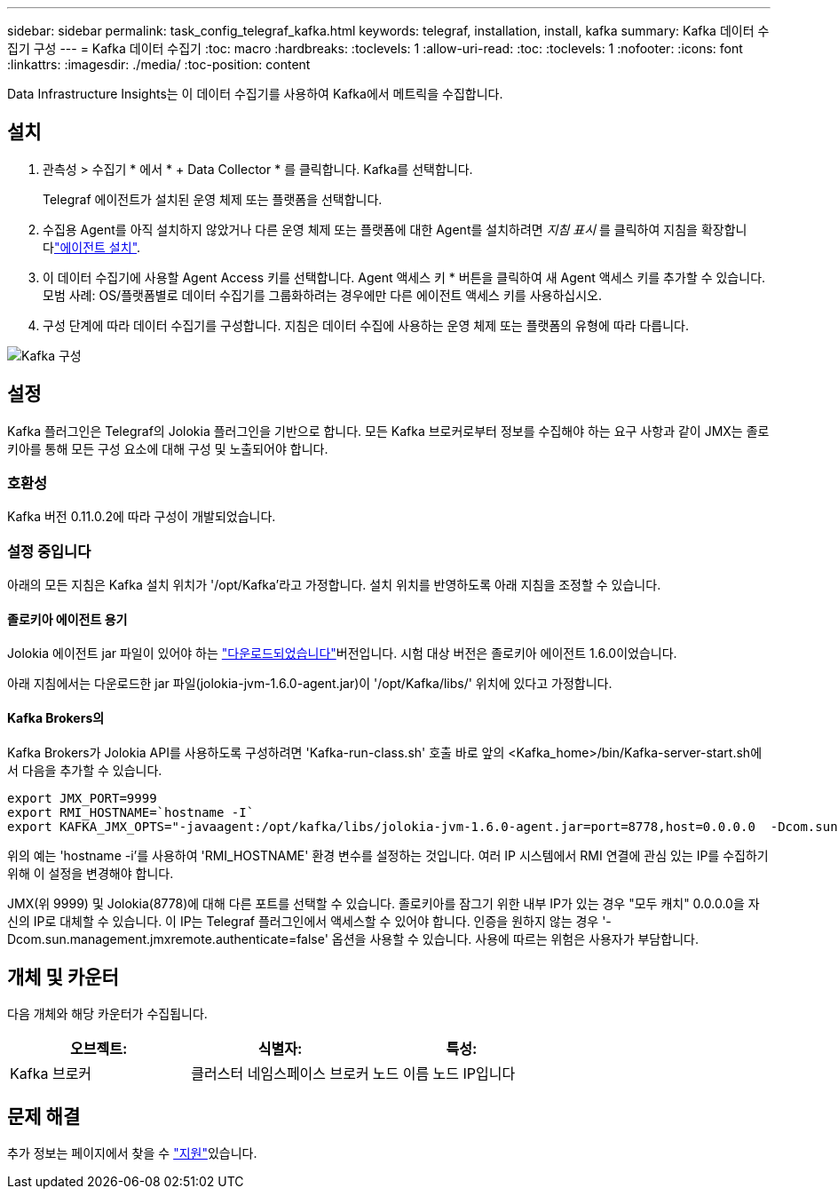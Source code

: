 ---
sidebar: sidebar 
permalink: task_config_telegraf_kafka.html 
keywords: telegraf, installation, install, kafka 
summary: Kafka 데이터 수집기 구성 
---
= Kafka 데이터 수집기
:toc: macro
:hardbreaks:
:toclevels: 1
:allow-uri-read: 
:toc: 
:toclevels: 1
:nofooter: 
:icons: font
:linkattrs: 
:imagesdir: ./media/
:toc-position: content


[role="lead"]
Data Infrastructure Insights는 이 데이터 수집기를 사용하여 Kafka에서 메트릭을 수집합니다.



== 설치

. 관측성 > 수집기 * 에서 * + Data Collector * 를 클릭합니다. Kafka를 선택합니다.
+
Telegraf 에이전트가 설치된 운영 체제 또는 플랫폼을 선택합니다.

. 수집용 Agent를 아직 설치하지 않았거나 다른 운영 체제 또는 플랫폼에 대한 Agent를 설치하려면 _지침 표시_ 를 클릭하여 지침을 확장합니다link:task_config_telegraf_agent.html["에이전트 설치"].
. 이 데이터 수집기에 사용할 Agent Access 키를 선택합니다. Agent 액세스 키 * 버튼을 클릭하여 새 Agent 액세스 키를 추가할 수 있습니다. 모범 사례: OS/플랫폼별로 데이터 수집기를 그룹화하려는 경우에만 다른 에이전트 액세스 키를 사용하십시오.
. 구성 단계에 따라 데이터 수집기를 구성합니다. 지침은 데이터 수집에 사용하는 운영 체제 또는 플랫폼의 유형에 따라 다릅니다.


image:KafkaDCConfigWindows.png["Kafka 구성"]



== 설정

Kafka 플러그인은 Telegraf의 Jolokia 플러그인을 기반으로 합니다. 모든 Kafka 브로커로부터 정보를 수집해야 하는 요구 사항과 같이 JMX는 졸로키아를 통해 모든 구성 요소에 대해 구성 및 노출되어야 합니다.



=== 호환성

Kafka 버전 0.11.0.2에 따라 구성이 개발되었습니다.



=== 설정 중입니다

아래의 모든 지침은 Kafka 설치 위치가 '/opt/Kafka'라고 가정합니다. 설치 위치를 반영하도록 아래 지침을 조정할 수 있습니다.



==== 졸로키아 에이전트 용기

Jolokia 에이전트 jar 파일이 있어야 하는 link:https://jolokia.org/download.html["다운로드되었습니다"]버전입니다. 시험 대상 버전은 졸로키아 에이전트 1.6.0이었습니다.

아래 지침에서는 다운로드한 jar 파일(jolokia-jvm-1.6.0-agent.jar)이 '/opt/Kafka/libs/' 위치에 있다고 가정합니다.



==== Kafka Brokers의

Kafka Brokers가 Jolokia API를 사용하도록 구성하려면 'Kafka-run-class.sh' 호출 바로 앞의 <Kafka_home>/bin/Kafka-server-start.sh에서 다음을 추가할 수 있습니다.

[listing]
----
export JMX_PORT=9999
export RMI_HOSTNAME=`hostname -I`
export KAFKA_JMX_OPTS="-javaagent:/opt/kafka/libs/jolokia-jvm-1.6.0-agent.jar=port=8778,host=0.0.0.0  -Dcom.sun.management.jmxremote.password.file=/opt/kafka/config/jmxremote.password -Dcom.sun.management.jmxremote.ssl=false -Djava.rmi.server.hostname=$RMI_HOSTNAME -Dcom.sun.management.jmxremote.rmi.port=$JMX_PORT"
----
위의 예는 'hostname -i'를 사용하여 'RMI_HOSTNAME' 환경 변수를 설정하는 것입니다. 여러 IP 시스템에서 RMI 연결에 관심 있는 IP를 수집하기 위해 이 설정을 변경해야 합니다.

JMX(위 9999) 및 Jolokia(8778)에 대해 다른 포트를 선택할 수 있습니다. 졸로키아를 잠그기 위한 내부 IP가 있는 경우 "모두 캐치" 0.0.0.0을 자신의 IP로 대체할 수 있습니다. 이 IP는 Telegraf 플러그인에서 액세스할 수 있어야 합니다. 인증을 원하지 않는 경우 '-Dcom.sun.management.jmxremote.authenticate=false' 옵션을 사용할 수 있습니다. 사용에 따르는 위험은 사용자가 부담합니다.



== 개체 및 카운터

다음 개체와 해당 카운터가 수집됩니다.

[cols="<.<,<.<,<.<"]
|===
| 오브젝트: | 식별자: | 특성: 


| Kafka 브로커 | 클러스터 네임스페이스 브로커 | 노드 이름 노드 IP입니다 
|===


== 문제 해결

추가 정보는 페이지에서 찾을 수 link:concept_requesting_support.html["지원"]있습니다.
